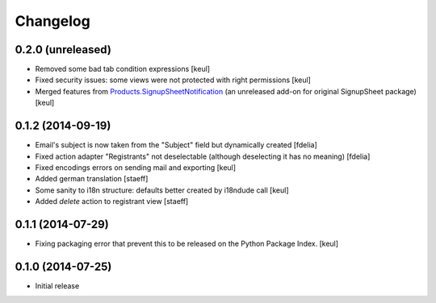 Changelog
=========

0.2.0 (unreleased)
------------------

- Removed some bad tab condition expressions [keul]
- Fixed security issues: some views were not protected
  with right permissions [keul]
- Merged features from `Products.SignupSheetNotification`__
  (an unreleased add-on for original SignupSheet package) [keul]

__ https://svn.plone.org/svn/collective/Products.SignupSheetNotification/trunk/


0.1.2 (2014-09-19)
------------------

- Email's subject is now taken from the "Subject" field
  but dynamically created
  [fdelia]
- Fixed action adapter "Registrants" not deselectable
  (although deselecting it has no meaning)
  [fdelia]
- Fixed encodings errors on sending mail and exporting
  [keul]
- Added german translation
  [staeff]
- Some sanity to i18n structure: defaults better created by
  i18ndude call
  [keul]
- Added *delete* action to registrant view
  [staeff] 

0.1.1 (2014-07-29)
------------------

- Fixing packaging error that prevent this
  to be released on the Python Package Index.
  [keul]

0.1.0 (2014-07-25)
------------------

- Initial release
